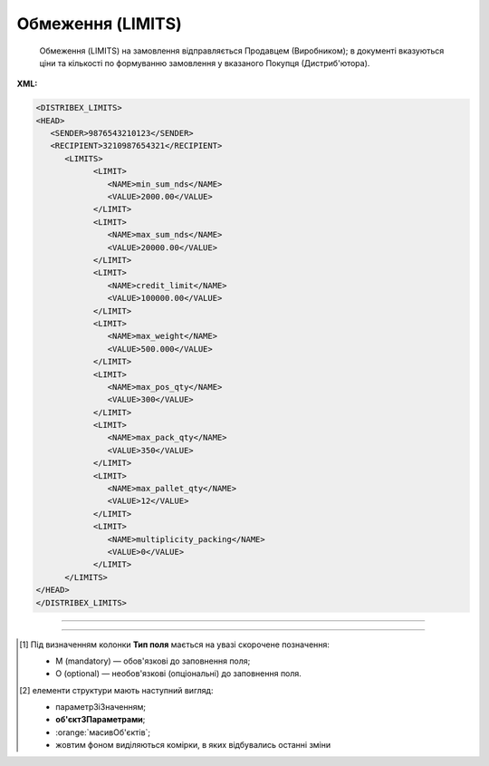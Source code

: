 ##########################################################################################################################
**Обмеження (LIMITS)**
##########################################################################################################################

.. epigraph::

   Обмеження (LIMITS) на замовлення відправляється Продавцем (Виробником); в документі вказуються ціни та кількості по формуванню замовлення у вказаного Покупця (Дистриб'ютора).

**XML:**

.. code:: xml

   <DISTRIBEX_LIMITS>
   <HEAD>
      <SENDER>9876543210123</SENDER>
      <RECIPIENT>3210987654321</RECIPIENT>
         <LIMITS>
               <LIMIT>
                  <NAME>min_sum_nds</NAME>
                  <VALUE>2000.00</VALUE>
               </LIMIT>
               <LIMIT>
                  <NAME>max_sum_nds</NAME>
                  <VALUE>20000.00</VALUE>
               </LIMIT>
               <LIMIT>
                  <NAME>credit_limit</NAME>
                  <VALUE>100000.00</VALUE>
               </LIMIT>
               <LIMIT>
                  <NAME>max_weight</NAME>
                  <VALUE>500.000</VALUE>
               </LIMIT>
               <LIMIT>
                  <NAME>max_pos_qty</NAME>
                  <VALUE>300</VALUE>
               </LIMIT>
               <LIMIT>
                  <NAME>max_pack_qty</NAME>
                  <VALUE>350</VALUE>
               </LIMIT>
               <LIMIT>
                  <NAME>max_pallet_qty</NAME>
                  <VALUE>12</VALUE>
               </LIMIT>
               <LIMIT>
                  <NAME>multiplicity_packing</NAME>
                  <VALUE>0</VALUE>
               </LIMIT>
         </LIMITS>
   </HEAD>
   </DISTRIBEX_LIMITS>

-------------------------

.. csv-table:: Обмеження (LIMITS)
  :file: files/LIMITS.csv
  :widths:  40, 7, 12, 41
  :header-rows: 1

-------------------------

.. [#] Під визначенням колонки **Тип поля** мається на увазі скорочене позначення:

   * M (mandatory) — обов'язкові до заповнення поля;
   * O (optional) — необов'язкові (опціональні) до заповнення поля.

.. [#] елементи структури мають наступний вигляд:

   * параметрЗіЗначенням;
   * **об'єктЗПараметрами**;
   * :orange:`масивОб'єктів`;
   * жовтим фоном виділяються комірки, в яких відбувались останні зміни
